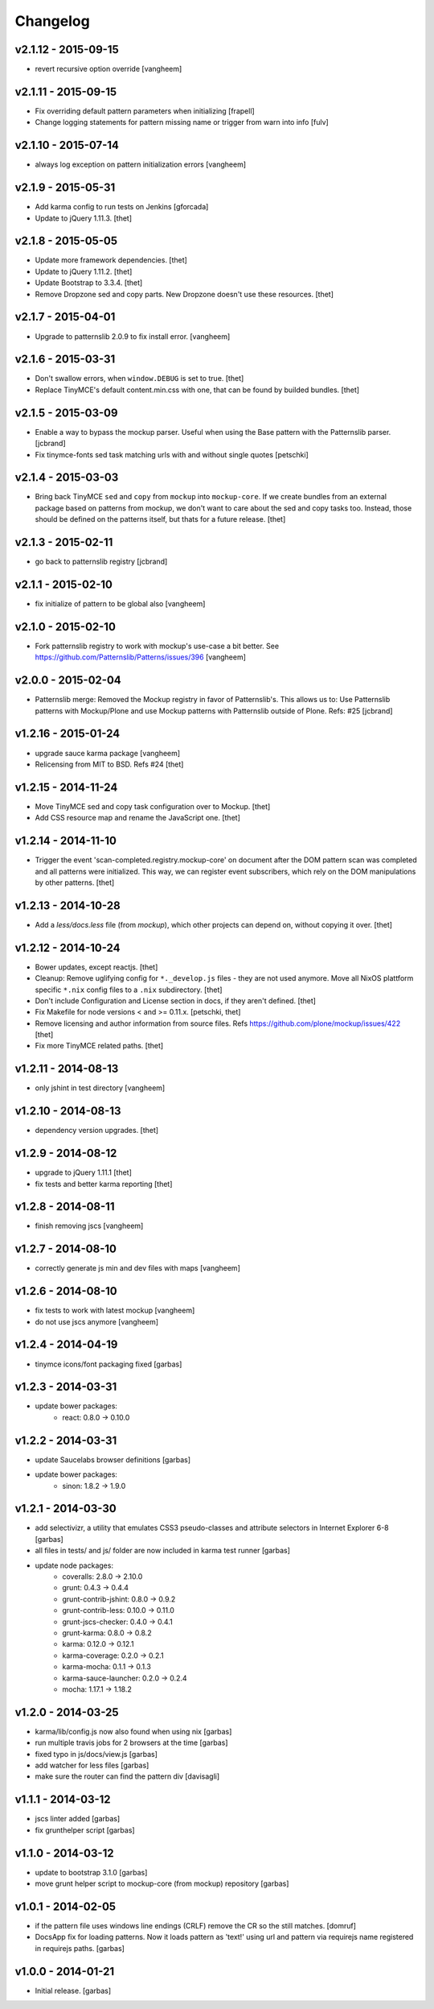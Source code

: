 Changelog
=========

v2.1.12 - 2015-09-15
--------------------

- revert recursive option override
  [vangheem]

v2.1.11 - 2015-09-15
--------------------

- Fix overriding default pattern parameters when initializing
  [frapell]
- Change logging statements for pattern missing name or trigger from warn into info
  [fulv]


v2.1.10 - 2015-07-14
--------------------

- always log exception on pattern initialization errors
  [vangheem]

v2.1.9 - 2015-05-31
-------------------

- Add karma config to run tests on Jenkins
  [gforcada]

- Update to jQuery 1.11.3.
  [thet]


v2.1.8 - 2015-05-05
-------------------

- Update more framework dependencies.
  [thet]

- Update to jQuery 1.11.2.
  [thet]

- Update Bootstrap to 3.3.4.
  [thet]

- Remove Dropzone sed and copy parts. New Dropzone doesn't use these resources.
  [thet]


v2.1.7 - 2015-04-01
-------------------

- Upgrade to patternslib 2.0.9 to fix install error.
  [vangheem]


v2.1.6 - 2015-03-31
-------------------

- Don't swallow errors, when ``window.DEBUG`` is set to true.
  [thet]

- Replace TinyMCE's default content.min.css with one, that can be found by
  builded bundles.
  [thet]


v2.1.5 - 2015-03-09
-------------------

- Enable a way to bypass the mockup parser. Useful when using the Base pattern
  with the Patternslib parser.
  [jcbrand]

- Fix tinymce-fonts sed task matching urls with and without single quotes
  [petschki]


v2.1.4 - 2015-03-03
-------------------

- Bring back TinyMCE ``sed`` and ``copy`` from ``mockup`` into ``mockup-core``.
  If we create bundles from an external package based on patterns from mockup,
  we don't want to care about the sed and copy tasks too. Instead, those should
  be defined on the patterns itself, but thats for a future release.
  [thet]


v2.1.3 - 2015-02-11
-------------------

- go back to patternslib registry
  [jcbrand]

v2.1.1 - 2015-02-10
-------------------

- fix initialize of pattern to be global also
  [vangheem]


v2.1.0 - 2015-02-10
-------------------

- Fork patternslib registry to work with mockup's use-case a bit better.
  See https://github.com/Patternslib/Patterns/issues/396
  [vangheem]


v2.0.0 - 2015-02-04
-------------------

- Patternslib merge: Removed the Mockup registry in favor of Patternslib's.
  This allows us to: Use Patternslib patterns with Mockup/Plone and use Mockup
  patterns with Patternslib outside of Plone. Refs: #25
  [jcbrand]


v1.2.16 - 2015-01-24
--------------------

- upgrade sauce karma package
  [vangheem]

- Relicensing from MIT to BSD. Refs #24
  [thet]


v1.2.15 - 2014-11-24
--------------------

- Move TinyMCE sed and copy task configuration over to Mockup.
  [thet]

- Add CSS resource map and rename the JavaScript one.
  [thet]


v1.2.14 - 2014-11-10
--------------------

- Trigger the event 'scan-completed.registry.mockup-core' on document after the
  DOM pattern scan was completed and all patterns were initialized. This way,
  we can register event subscribers, which rely on the DOM manipulations by
  other patterns.
  [thet]


v1.2.13 - 2014-10-28
--------------------

- Add a `less/docs.less` file (from `mockup`), which other projects can depend
  on, without copying it over.
  [thet]


v1.2.12 - 2014-10-24
--------------------

* Bower updates, except reactjs.
  [thet]

* Cleanup: Remove uglifying config for ``*._develop.js`` files - they are not
  used anymore. Move all NixOS plattform specific ``*.nix`` config files to a
  ``.nix`` subdirectory.
  [thet]

* Don't include Configuration and License section in docs, if they aren't
  defined.
  [thet]

* Fix Makefile for node versions < and >= 0.11.x.
  [petschki, thet]

* Remove licensing and author information from source files.
  Refs https://github.com/plone/mockup/issues/422
  [thet]

* Fix more TinyMCE related paths.
  [thet]

v1.2.11 - 2014-08-13
--------------------

* only jshint in test directory
  [vangheem]

v1.2.10 - 2014-08-13
--------------------

* dependency version upgrades.
  [thet]

v1.2.9 - 2014-08-12
-------------------

* upgrade to jQuery 1.11.1
  [thet]

* fix tests and better karma reporting
  [thet]

v1.2.8 - 2014-08-11
-------------------

* finish removing jscs
  [vangheem]

v1.2.7 - 2014-08-10
-------------------

* correctly generate js min and dev files with maps
  [vangheem]

v1.2.6 - 2014-08-10
-------------------

* fix tests to work with latest mockup
  [vangheem]

* do not use jscs anymore
  [vangheem]


v1.2.4 - 2014-04-19
-------------------

* tinymce icons/font packaging fixed
  [garbas]


v1.2.3 - 2014-03-31
-------------------

* update bower packages:
   - react: 0.8.0 -> 0.10.0


v1.2.2 - 2014-03-31
-------------------

* update Saucelabs browser definitions
  [garbas]

* update bower packages:
   - sinon: 1.8.2 -> 1.9.0


v1.2.1 - 2014-03-30
-------------------

* add selectivizr, a utility that emulates CSS3 pseudo-classes and attribute
  selectors in Internet Explorer 6-8
  [garbas]

* all files in tests/ and js/ folder are now included in karma test runner
  [garbas]

* update node packages:
    - coveralls: 2.8.0 -> 2.10.0
    - grunt: 0.4.3 -> 0.4.4
    - grunt-contrib-jshint: 0.8.0 -> 0.9.2
    - grunt-contrib-less: 0.10.0 -> 0.11.0
    - grunt-jscs-checker: 0.4.0 -> 0.4.1
    - grunt-karma: 0.8.0 -> 0.8.2
    - karma: 0.12.0 -> 0.12.1
    - karma-coverage: 0.2.0 -> 0.2.1
    - karma-mocha: 0.1.1 -> 0.1.3
    - karma-sauce-launcher: 0.2.0 -> 0.2.4
    - mocha: 1.17.1 -> 1.18.2


v1.2.0 - 2014-03-25
-------------------

* karma/lib/config.js now also found when using nix
  [garbas]

* run multiple travis jobs for 2 browsers at the time
  [garbas]

* fixed typo in js/docs/view.js
  [garbas]

* add watcher for less files
  [garbas]

* make sure the router can find the pattern div
  [davisagli]


v1.1.1 - 2014-03-12
-------------------

* jscs linter added
  [garbas]

* fix grunthelper script
  [garbas]


v1.1.0 - 2014-03-12
-------------------

* update to bootstrap 3.1.0
  [garbas]

* move grunt helper script to mockup-core (from mockup) repository
  [garbas]


v1.0.1 - 2014-02-05
-------------------

* if the pattern file uses windows line endings (CRLF) remove the CR so the
  still matches.
  [domruf]

* DocsApp fix for loading patterns. Now it loads pattern as 'text!' using url
  and pattern via requirejs name registered in requirejs paths.
  [garbas]


v1.0.0 - 2014-01-21
-------------------

* Initial release.
  [garbas]
